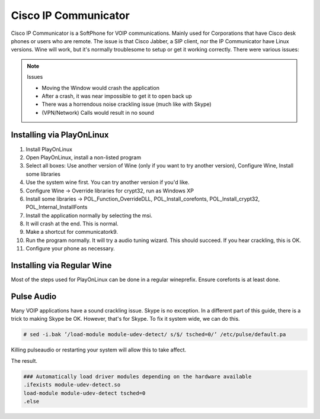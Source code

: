 .. SPDX-FileCopyrightText: 2019-2022 Louis Abel, Tommy Nguyen
..
.. SPDX-License-Identifier: MIT

Cisco IP Communicator
^^^^^^^^^^^^^^^^^^^^^

Cisco IP Communicator is a SoftPhone for VOIP communications. Mainly
used for Corporations that have Cisco desk phones or users who are
remote. The issue is that Cisco Jabber, a SIP client, nor the IP
Communicator have Linux versions. Wine will work, but it's normally
troublesome to setup or get it working correctly. There were various
issues:

.. note:: Issues

   * Moving the Window would crash the application
   * After a crash, it was near impossible to get it to open back up
   * There was a horrendous noise crackling issue (much like with Skype)
   * (VPN/Network) Calls would result in no sound

Installing via PlayOnLinux
--------------------------

1. Install PlayOnLinux

2. Open PlayOnLinux, install a non-listed program

3. Select all boxes: Use another version of Wine (only if you want to try another version), Configure Wine, Install some libraries

4. Use the system wine first. You can try another version if you'd like.

5. Configure Wine -> Override libraries for crypt32, run as Windows XP

6. Install some libraries -> POL_Function_OverrideDLL, POL_Install_corefonts, POL_Install_crypt32, POL_Internal_InstallFonts

7. Install the application normally by selecting the msi.

8. It will crash at the end. This is normal.

9. Make a shortcut for communicatork9.

10. Run the program normally. It will try a audio tuning wizard. This should succeed. If you hear crackling, this is OK.

11. Configure your phone as necessary.

Installing via Regular Wine
---------------------------

Most of the steps used for PlayOnLinux can be done in a regular wineprefix. Ensure corefonts is at least done.

Pulse Audio
-----------

Many VOIP applications have a sound crackling issue. Skype is no exception. 
In a different part of this guide, there is a trick to making Skype be OK. 
However, that's for Skype. To fix it system wide, we can do this.

.. code-block:: bash

   # sed -i.bak ’/load-module module-udev-detect/ s/$/ tsched=0/’ /etc/pulse/default.pa

Killing pulseaudio or restarting your system will allow this to take affect.

The result.

.. code-block:: none

   ### Automatically load driver modules depending on the hardware available
   .ifexists module-udev-detect.so
   load-module module-udev-detect tsched=0
   .else

